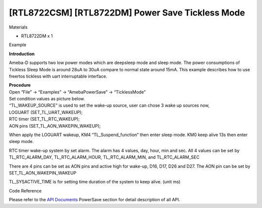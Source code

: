 [RTL8722CSM] [RTL8722DM] Power Save Tickless Mode
====================================================
Materials

-  RTL8722DM x 1

Example

**Introduction**

Ameba-D supports two low power modes which are deepsleep mode and sleep
mode. The power consumptions of Tickless Sleep Mode is around 28uA to
30uA compare to normal state around 15mA. This example describes how to
use freertos tickless with uart interruptable interface.

| **Procedure**
| Open “File” -> “Examples” -> “AmebaPowerSave” -> “TicklessMode”

.. image:: ../media/[RTL8722CSM]_[RTL8722DM]_Power_Save_Tickless_Mode/image1.png
   :alt: 1
   :width: 689
   :height: 704
   :scale: 100 %

| Set condition values as picture below.
| “TL_WAKEUP_SOURCE” is used to set the wake-up source, user can chose 3
  wake up sources now,
| LOGUART (SET_TL_UART_WAKEUP);
| RTC timer (SET_TL_RTC_WAKEUP);
| AON pins (SET_TL_AON_WAKEPIN_WAKEUP);

When apply the LOGUART wakeup, KM4 “TL_Suspend_function” then enter
sleep mode. KM0 keep alive 13s then enter sleep mode.

RTC timer wake-up system by set alarm. The alarm has 4 values, day,
hour, min and sec. All 4 values can be set by TL_RTC_ALARM_DAY,
TL_RTC_ALARM_HOUR, TL_RTC_ALARM_MIN, and TL_RTC_ALARM_SEC

There are 4 pins can be set as AON pins and active high for wake-up,
D16, D17, D26 and D27. The AON pin can be set by
SET_TL_AON_WAKEPIN_WAKEUP

TL_SYSACTIVE_TIME is for setting time duration of the system to keep
alive. (unit ms)

.. image:: ../media/[RTL8722CSM]_[RTL8722DM]_Power_Save_Tickless_Mode/image2.png
   :alt: 1
   :width: 659
   :height: 437
   :scale: 100 %

.. image:: ../media/[RTL8722CSM]_[RTL8722DM]_Power_Save_Tickless_Mode/image3.png
   :alt: 1
   :width: 859
   :height: 370
   :scale: 100 %

.. image:: ../media/[RTL8722CSM]_[RTL8722DM]_Power_Save_Tickless_Mode/image4.png
   :alt: 1
   :width: 857
   :height: 373
   :scale: 100 %

.. image:: ../media/[RTL8722CSM]_[RTL8722DM]_Power_Save_Tickless_Mode/image5.png
   :alt: 1
   :width: 856
   :height: 374
   :scale: 100 %

Code Reference

Please refer to the `API
Documents <https://www.amebaiot.com/rtl8722dm-arduino-online-api-documents/>`__ PowerSave
section for detail description of all API.
